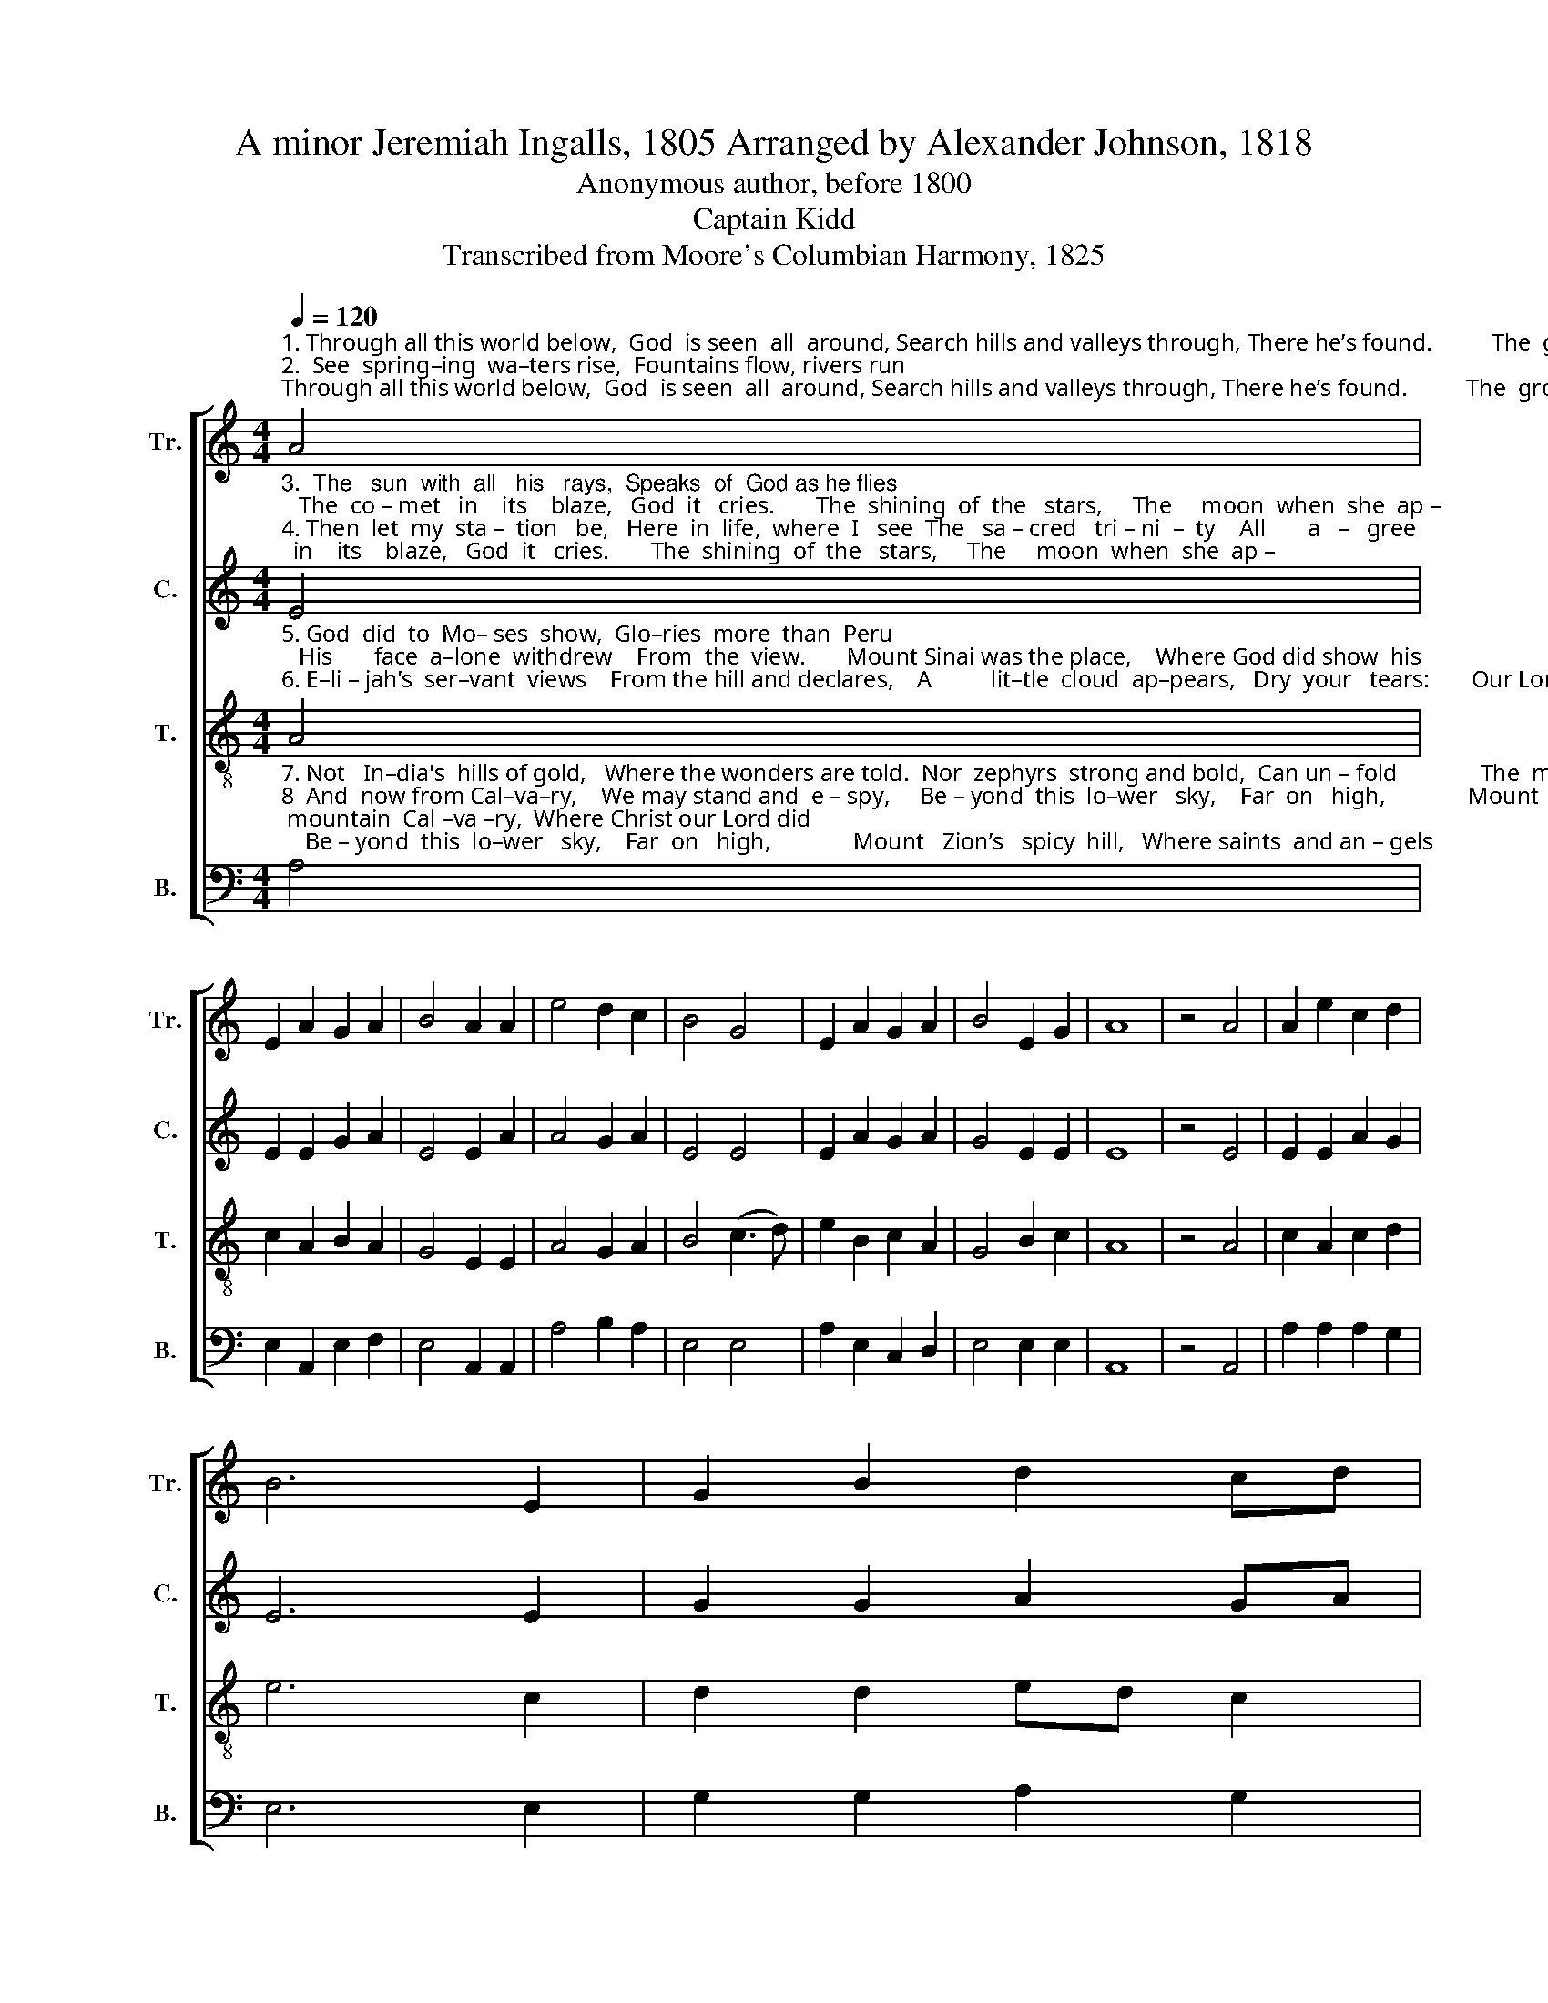 X:1
T:A minor Jeremiah Ingalls, 1805 Arranged by Alexander Johnson, 1818
T:Anonymous author, before 1800
T:Captain Kidd
T:Transcribed from Moore's Columbian Harmony, 1825
%%score [ 1 2 3 4 ]
L:1/8
Q:1/4=120
M:4/4
K:C
V:1 treble nm="Tr." snm="Tr."
V:2 treble nm="C." snm="C."
V:3 treble-8 nm="T." snm="T."
V:4 bass nm="B." snm="B."
V:1
"^1. Through all this world below,  God  is seen  all  around, Search hills and valleys through, There he’s found.          The  growing  of  the   corn,    The    li – ly    and       the\n2.  See  spring–ing  wa–ters rise,  Fountains flow, rivers run;  The  mist  the veils  the  sky,  Hides  the   sun:         Then down the rain doth pour,   The   o– cean   it       doth" A4 | %1
 E2 A2 G2 A2 | B4 A2 A2 | e4 d2 c2 | B4 G4 | E2 A2 G2 A2 | B4 E2 G2 | A8 | z4 A4 | A2 e2 c2 d2 | %10
 B6 E2 | G2 B2 d2 cd | %12
"^1. thorn, The  pleasant  and  for lorn,  All  declare God is  there;  In  meadows  dressed in green, There he's seen.\n2. roar,   And  beat upon  the shore,  And all praise, in their ways,  The God that ne’er  de clines  His  de –signs." e4 g4 | %13
 e2 e2 c2 d2 | B4 B2 c2 | d4 d2 f2 | e4 g4 | e2 e2 c2 d2 | B4 E2 G2 | A8 |] %20
V:2
"^3.  The   sun  with  all   his   rays,  Speaks  of  God as he flies;   The  co – met   in    its    blaze,   God  it   cries.       The  shining  of  the   stars,     The     moon  when  she  ap –\n4. Then  let  my  sta –  tion   be,   Here  in  life,  where  I   see  The   sa – cred   tri – ni  –  ty    All       a   –   gree;    In  all the works he’s made,    The      fo  –  rest    and      the" E4 | %1
 E2 E2 G2 A2 | E4 E2 A2 | A4 G2 A2 | E4 E4 | E2 A2 G2 A2 | G4 E2 E2 | E8 | z4 E4 | E2 E2 A2 G2 | %10
 E6 E2 | G2 G2 A2 GA | %12
"^3.–pears,  His awful name declares:  See  them fly through the sky,  And   join  the  solemn  sound   All  a–round.\n4. glade.   Nor  let  me  be  a – fraid,  Though I  dwell  in  the  hill,    Where nature’s works declare    God is  there." B4 G4 | %13
 A2 E2 G2 D2 | E4 E2 G2 | A4 G2 A2 | E4 G4 | A2 E2 G2 D2 | E4 E2 G2 | A8 |] %20
V:3
"^5. God  did  to  Mo– ses  show,  Glo–ries  more  than  Peru;   His       face  a–lone  withdrew    From  the  view.       Mount Sinai was the place,    Where God did show  his\n6. E–li – jah’s  ser–vant  views    From the hill and declares,    A          lit–tle  cloud  ap–pears,   Dry  your   tears:       Our Lord trans–fi–gured is,   With those blest saints of" A4 | %1
 c2 A2 B2 A2 | G4 E2 E2 | A4 G2 A2 | B4 (c3 d) | e2 B2 c2 A2 | G4 B2 c2 | A8 | z4 A4 | %9
 c2 A2 c2 d2 | e6 c2 | d2 d2 ed c2 | %12
"^5. grace; And   Moses  sang his praise, See him rise near the skies: And view old Canaan's ground   All  a–round.\n6.  his,     As  faith the wit –nes – ses:  See them shine all  di–vine.While  Olive’s  Mount  is  blest  With the rest.\n" B4 c4 | %13
 e2 B2 c2 A2 | G4 B2 c2 | A4 G2 A2 | B4 (c3 d) | e2 B2 c2 A2 | G4 B2 c2 | A8 |] %20
V:4
"^7. Not   In–dia's  hills of gold,   Where the wonders are told.  Nor  zephyrs  strong and bold,  Can un – fold              The  mountain  Cal –va –ry,  Where Christ our Lord did\n8  And  now from Cal–va–ry,    We may stand and  e – spy,     Be – yond  this  lo–wer   sky,    Far  on   high,              Mount   Zion’s   spicy  hill,   Where saints  and an – gels\n9. The hills are honored thus,     By our Lord  in his course,     Let  them   not   be   by   us      Called  a  curse;             For – bid  it,  mighty King,   But     ra – ther    let      us" A,4 | %1
 E,2 A,,2 E,2 F,2 | E,4 A,,2 A,,2 | A,4 B,2 A,2 | E,4 E,4 | A,2 E,2 C,2 D,2 | E,4 E,2 E,2 | A,,8 | %8
 z4 A,,4 | A,2 A,2 A,2 G,2 | E,6 E,2 | G,2 G,2 A,2 G,2 | %12
"^7. die; Hark! hear the Savior cry, Mountains quake, heavens shake, Christ called to heaven's host, Left their coast.\n8  dwell; Hark! hear them sing and tell  Of their Lord, with accord,  And join in Mo–ses’ song,  Heart and tongue.\n9. sing, While hills and valleys  ring;  Echoes  fly through the sky, And hea–ven hears the sound  From the  ground.\n" E,4 (C,3 B,,) | %13
 A,,2 E,2 C,2 D,2 | E,4 E,2 C,2 | D,4 G,2 F,2 | E,4 (C,3 B,,) | A,,2 E,2 C,2 D,2 | E,4 E,2 E,2 | %19
 A,,8 |] %20

